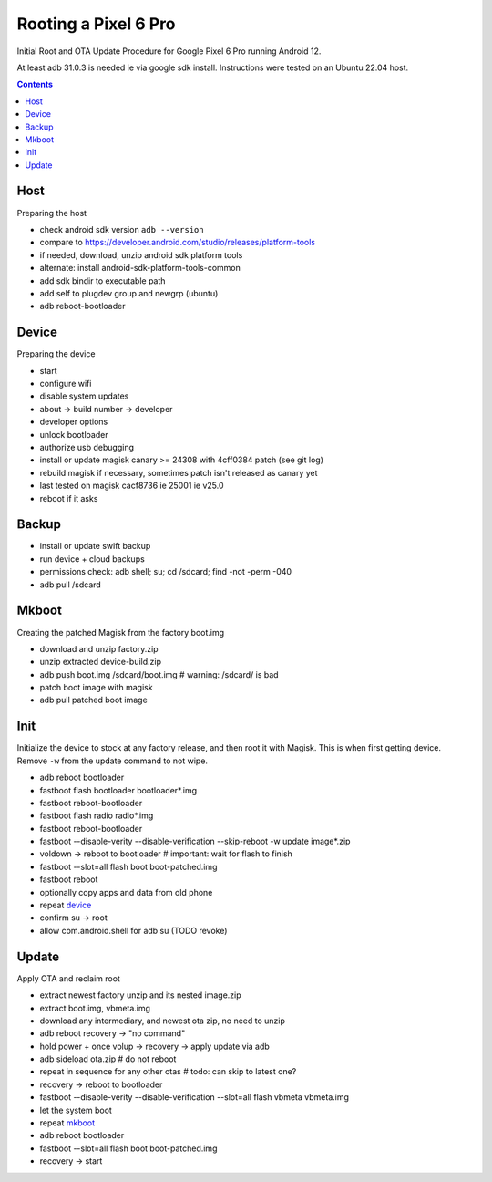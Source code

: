 Rooting a Pixel 6 Pro
~~~~~~~~~~~~~~~~~~~~~~~~~~~~~~~~~~~~~~~~~~~~~~~~~~~~~~~~~~~~~~~~~~~~~~~~~~~~~~

Initial Root and OTA Update Procedure for Google Pixel 6 Pro
running Android 12.

At least adb 31.0.3 is needed ie via google sdk install.
Instructions were tested on an Ubuntu 22.04 host.

.. contents::


Host
----

Preparing the host

- check android sdk version ``adb --version``
- compare to https://developer.android.com/studio/releases/platform-tools
- if needed, download, unzip android sdk platform tools
- alternate: install android-sdk-platform-tools-common
- add sdk bindir to executable path
- add self to plugdev group and newgrp (ubuntu)
- adb reboot-bootloader


Device
------

Preparing the device

- start
- configure wifi
- disable system updates
- about -> build number -> developer
- developer options
- unlock bootloader
- authorize usb debugging
- install or update magisk canary >= 24308 with 4cff0384 patch (see git log)
- rebuild magisk if necessary, sometimes patch isn't released as canary yet
- last tested on magisk cacf8736 ie 25001 ie v25.0
- reboot if it asks


Backup
------

- install or update swift backup
- run device + cloud backups
- permissions check: adb shell; su; cd /sdcard; find -not -perm -040
- adb pull /sdcard


Mkboot
------

Creating the patched Magisk from the factory boot.img

- download and unzip factory.zip
- unzip extracted device-build.zip
- adb push boot.img /sdcard/boot.img # warning: /sdcard/ is bad
- patch boot image with magisk
- adb pull patched boot image


Init
----

Initialize the device to stock at any factory release, and then
root it with Magisk.  This is when first getting device.  Remove
``-w`` from the update command to not wipe.

- adb reboot bootloader
- fastboot flash bootloader bootloader*.img
- fastboot reboot-bootloader
- fastboot flash radio radio*.img
- fastboot reboot-bootloader
- fastboot --disable-verity --disable-verification --skip-reboot -w update image*.zip
- voldown -> reboot to bootloader # important: wait for flash to finish
- fastboot --slot=all flash boot boot-patched.img
- fastboot reboot
- optionally copy apps and data from old phone
- repeat `device`_
- confirm su -> root
- allow com.android.shell for adb su (TODO revoke)


Update
------

Apply OTA and reclaim root

- extract newest factory unzip and its nested image.zip
- extract boot.img, vbmeta.img
- download any intermediary, and newest ota zip, no need to unzip
- adb reboot recovery -> "no command"
- hold power + once volup -> recovery -> apply update via adb
- adb sideload ota.zip # do not reboot
- repeat in sequence for any other otas # todo: can skip to latest one?
- recovery -> reboot to bootloader
- fastboot --disable-verity --disable-verification --slot=all flash vbmeta vbmeta.img
- let the system boot
- repeat `mkboot`_
- adb reboot bootloader
- fastboot --slot=all flash boot boot-patched.img
- recovery -> start
